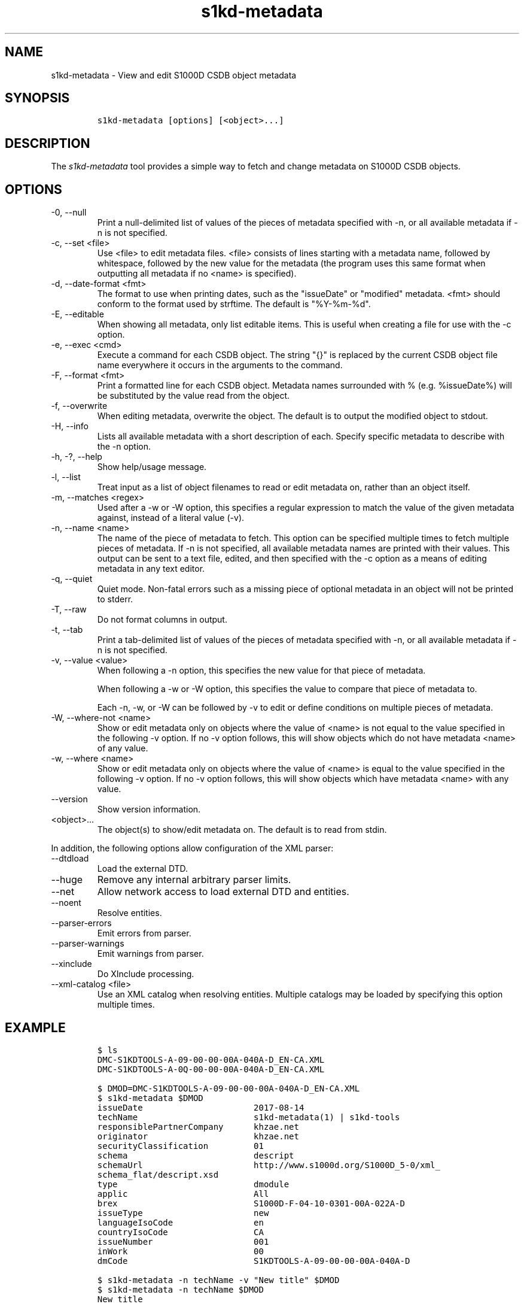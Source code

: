 .\" Automatically generated by Pandoc 2.9.2.1
.\"
.TH "s1kd-metadata" "1" "2021-04-16" "" "s1kd-tools"
.hy
.SH NAME
.PP
s1kd-metadata - View and edit S1000D CSDB object metadata
.SH SYNOPSIS
.IP
.nf
\f[C]
s1kd-metadata [options] [<object>...]
\f[R]
.fi
.SH DESCRIPTION
.PP
The \f[I]s1kd-metadata\f[R] tool provides a simple way to fetch and
change metadata on S1000D CSDB objects.
.SH OPTIONS
.TP
-0, --null
Print a null-delimited list of values of the pieces of metadata
specified with -n, or all available metadata if -n is not specified.
.TP
-c, --set <file>
Use <file> to edit metadata files.
<file> consists of lines starting with a metadata name, followed by
whitespace, followed by the new value for the metadata (the program uses
this same format when outputting all metadata if no <name> is
specified).
.TP
-d, --date-format <fmt>
The format to use when printing dates, such as the \[dq]issueDate\[dq]
or \[dq]modified\[dq] metadata.
<fmt> should conform to the format used by strftime.
The default is \[dq]%Y-%m-%d\[dq].
.TP
-E, --editable
When showing all metadata, only list editable items.
This is useful when creating a file for use with the -c option.
.TP
-e, --exec <cmd>
Execute a command for each CSDB object.
The string \[dq]{}\[dq] is replaced by the current CSDB object file name
everywhere it occurs in the arguments to the command.
.TP
-F, --format <fmt>
Print a formatted line for each CSDB object.
Metadata names surrounded with % (e.g.
%issueDate%) will be substituted by the value read from the object.
.TP
-f, --overwrite
When editing metadata, overwrite the object.
The default is to output the modified object to stdout.
.TP
-H, --info
Lists all available metadata with a short description of each.
Specify specific metadata to describe with the -n option.
.TP
-h, -?, --help
Show help/usage message.
.TP
-l, --list
Treat input as a list of object filenames to read or edit metadata on,
rather than an object itself.
.TP
-m, --matches <regex>
Used after a -w or -W option, this specifies a regular expression to
match the value of the given metadata against, instead of a literal
value (-v).
.TP
-n, --name <name>
The name of the piece of metadata to fetch.
This option can be specified multiple times to fetch multiple pieces of
metadata.
If -n is not specified, all available metadata names are printed with
their values.
This output can be sent to a text file, edited, and then specified with
the -c option as a means of editing metadata in any text editor.
.TP
-q, --quiet
Quiet mode.
Non-fatal errors such as a missing piece of optional metadata in an
object will not be printed to stderr.
.TP
-T, --raw
Do not format columns in output.
.TP
-t, --tab
Print a tab-delimited list of values of the pieces of metadata specified
with -n, or all available metadata if -n is not specified.
.TP
-v, --value <value>
When following a -n option, this specifies the new value for that piece
of metadata.
.RS
.PP
When following a -w or -W option, this specifies the value to compare
that piece of metadata to.
.PP
Each -n, -w, or -W can be followed by -v to edit or define conditions on
multiple pieces of metadata.
.RE
.TP
-W, --where-not <name>
Show or edit metadata only on objects where the value of <name> is not
equal to the value specified in the following -v option.
If no -v option follows, this will show objects which do not have
metadata <name> of any value.
.TP
-w, --where <name>
Show or edit metadata only on objects where the value of <name> is equal
to the value specified in the following -v option.
If no -v option follows, this will show objects which have metadata
<name> with any value.
.TP
--version
Show version information.
.TP
<object>...
The object(s) to show/edit metadata on.
The default is to read from stdin.
.PP
In addition, the following options allow configuration of the XML
parser:
.TP
--dtdload
Load the external DTD.
.TP
--huge
Remove any internal arbitrary parser limits.
.TP
--net
Allow network access to load external DTD and entities.
.TP
--noent
Resolve entities.
.TP
--parser-errors
Emit errors from parser.
.TP
--parser-warnings
Emit warnings from parser.
.TP
--xinclude
Do XInclude processing.
.TP
--xml-catalog <file>
Use an XML catalog when resolving entities.
Multiple catalogs may be loaded by specifying this option multiple
times.
.SH EXAMPLE
.IP
.nf
\f[C]
$ ls
DMC-S1KDTOOLS-A-09-00-00-00A-040A-D_EN-CA.XML
DMC-S1KDTOOLS-A-0Q-00-00-00A-040A-D_EN-CA.XML

$ DMOD=DMC-S1KDTOOLS-A-09-00-00-00A-040A-D_EN-CA.XML
$ s1kd-metadata $DMOD
issueDate                      2017-08-14
techName                       s1kd-metadata(1) | s1kd-tools
responsiblePartnerCompany      khzae.net
originator                     khzae.net
securityClassification         01
schema                         descript
schemaUrl                      http://www.s1000d.org/S1000D_5-0/xml_
schema_flat/descript.xsd
type                           dmodule
applic                         All
brex                           S1000D-F-04-10-0301-00A-022A-D
issueType                      new
languageIsoCode                en
countryIsoCode                 CA
issueNumber                    001
inWork                         00
dmCode                         S1KDTOOLS-A-09-00-00-00A-040A-D

$ s1kd-metadata -n techName -v \[dq]New title\[dq] $DMOD
$ s1kd-metadata -n techName $DMOD
New title

$ s1kd-metadata -n techName DMC-*.XML
New title
s1kd-aspp(1) | s1kd-tools

$ s1kd-metadata -F \[dq]%techName% (%issueDate%) %issueType%\[dq] DMC-*.XML
New title (2017-08-14) new
s1kd-aspp(1) | s1kd-tools (2018-03-28) changed

$ s1kd-metadata -F \[dq]%techName%\[dq] -w subSubSystemCode -v Q DMC-*.XML
s1kd-aspp(1) | s1kd-tools

$ s1kd-metadata -n path -w subSystemCode -v Q
DMC-S1KDTOOLS-A-0Q-00-00-00A-040A-D_EN-CA.XML

$ s1kd-metadata -n path -W subSystemCode -v Q
DMC-S1KDTOOLS-A-09-00-00-00A-040A-D_EN-CA.XML

$ s1kd-metadata -n path -w subSystemCode -m [0-9]
DMC-S1KDTOOLS-A-09-00-00-00A-040A-D_EN-CA.XML
\f[R]
.fi
.SH AUTHORS
khzae.net.
